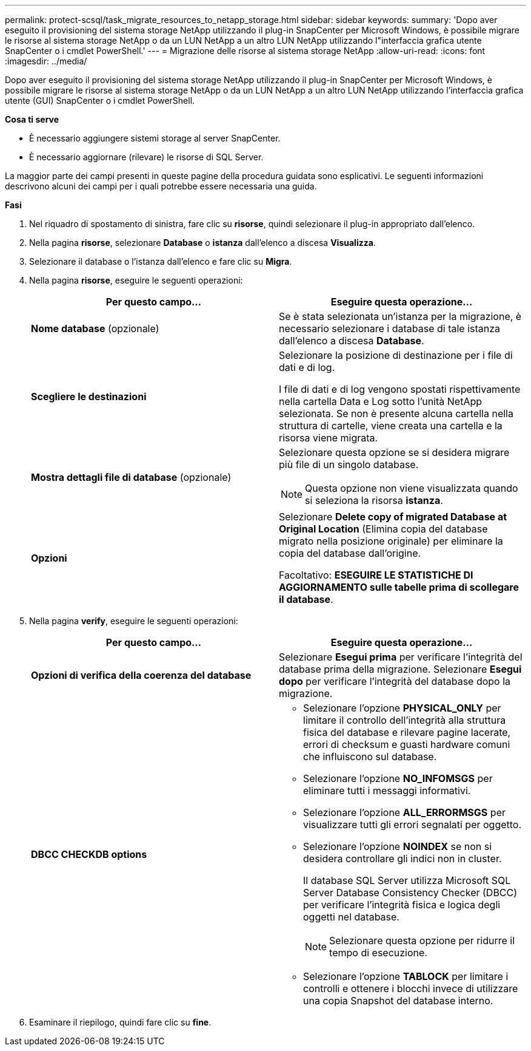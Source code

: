 ---
permalink: protect-scsql/task_migrate_resources_to_netapp_storage.html 
sidebar: sidebar 
keywords:  
summary: 'Dopo aver eseguito il provisioning del sistema storage NetApp utilizzando il plug-in SnapCenter per Microsoft Windows, è possibile migrare le risorse al sistema storage NetApp o da un LUN NetApp a un altro LUN NetApp utilizzando l"interfaccia grafica utente SnapCenter o i cmdlet PowerShell.' 
---
= Migrazione delle risorse al sistema storage NetApp
:allow-uri-read: 
:icons: font
:imagesdir: ../media/


[role="lead"]
Dopo aver eseguito il provisioning del sistema storage NetApp utilizzando il plug-in SnapCenter per Microsoft Windows, è possibile migrare le risorse al sistema storage NetApp o da un LUN NetApp a un altro LUN NetApp utilizzando l'interfaccia grafica utente (GUI) SnapCenter o i cmdlet PowerShell.

*Cosa ti serve*

* È necessario aggiungere sistemi storage al server SnapCenter.
* È necessario aggiornare (rilevare) le risorse di SQL Server.


La maggior parte dei campi presenti in queste pagine della procedura guidata sono esplicativi. Le seguenti informazioni descrivono alcuni dei campi per i quali potrebbe essere necessaria una guida.

*Fasi*

. Nel riquadro di spostamento di sinistra, fare clic su *risorse*, quindi selezionare il plug-in appropriato dall'elenco.
. Nella pagina *risorse*, selezionare *Database* o *istanza* dall'elenco a discesa *Visualizza*.
. Selezionare il database o l'istanza dall'elenco e fare clic su *Migra*.
. Nella pagina *risorse*, eseguire le seguenti operazioni:
+
|===
| Per questo campo... | Eseguire questa operazione... 


 a| 
*Nome database* (opzionale)
 a| 
Se è stata selezionata un'istanza per la migrazione, è necessario selezionare i database di tale istanza dall'elenco a discesa *Database*.



 a| 
*Scegliere le destinazioni*
 a| 
Selezionare la posizione di destinazione per i file di dati e di log.

I file di dati e di log vengono spostati rispettivamente nella cartella Data e Log sotto l'unità NetApp selezionata. Se non è presente alcuna cartella nella struttura di cartelle, viene creata una cartella e la risorsa viene migrata.



 a| 
*Mostra dettagli file di database* (opzionale)
 a| 
Selezionare questa opzione se si desidera migrare più file di un singolo database.


NOTE: Questa opzione non viene visualizzata quando si seleziona la risorsa *istanza*.



 a| 
*Opzioni*
 a| 
Selezionare *Delete copy of migrated Database at Original Location* (Elimina copia del database migrato nella posizione originale) per eliminare la copia del database dall'origine.

Facoltativo: *ESEGUIRE LE STATISTICHE DI AGGIORNAMENTO sulle tabelle prima di scollegare il database*.

|===
. Nella pagina *verify*, eseguire le seguenti operazioni:
+
|===
| Per questo campo... | Eseguire questa operazione... 


 a| 
*Opzioni di verifica della coerenza del database*
 a| 
Selezionare *Esegui prima* per verificare l'integrità del database prima della migrazione. Selezionare *Esegui dopo* per verificare l'integrità del database dopo la migrazione.



 a| 
*DBCC CHECKDB options*
 a| 
** Selezionare l'opzione *PHYSICAL_ONLY* per limitare il controllo dell'integrità alla struttura fisica del database e rilevare pagine lacerate, errori di checksum e guasti hardware comuni che influiscono sul database.
** Selezionare l'opzione *NO_INFOMSGS* per eliminare tutti i messaggi informativi.
** Selezionare l'opzione *ALL_ERRORMSGS* per visualizzare tutti gli errori segnalati per oggetto.
** Selezionare l'opzione *NOINDEX* se non si desidera controllare gli indici non in cluster.
+
Il database SQL Server utilizza Microsoft SQL Server Database Consistency Checker (DBCC) per verificare l'integrità fisica e logica degli oggetti nel database.

+

NOTE: Selezionare questa opzione per ridurre il tempo di esecuzione.

** Selezionare l'opzione **TABLOCK** per limitare i controlli e ottenere i blocchi invece di utilizzare una copia Snapshot del database interno.


|===
. Esaminare il riepilogo, quindi fare clic su **fine**.

